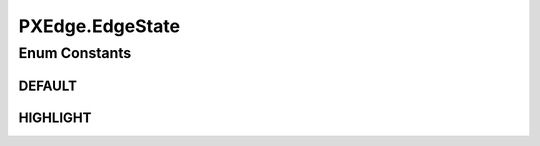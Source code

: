.. java:import:: java.awt Color

.. java:import:: java.awt.geom Arc2D

.. java:import:: java.awt.geom Point2D

.. java:import:: java.beans PropertyChangeEvent

.. java:import:: java.beans PropertyChangeListener

.. java:import:: ca.nengo.ui.lib Style.NengoStyle

.. java:import:: ca.nengo.ui.lib.util Util

.. java:import:: ca.nengo.ui.lib.world Destroyable

.. java:import:: ca.nengo.ui.lib.world WorldObject

.. java:import:: ca.nengo.ui.lib.world.piccolo WorldObjectImpl

PXEdge.EdgeState
================

.. java:package:: ca.nengo.ui.lib.world.piccolo.primitives
   :noindex:

.. java:type:: public static enum EdgeState
   :outertype: PXEdge

   Edge states

   :author: Shu Wu

Enum Constants
--------------
DEFAULT
^^^^^^^

.. java:field:: public static final PXEdge.EdgeState DEFAULT
   :outertype: PXEdge.EdgeState

HIGHLIGHT
^^^^^^^^^

.. java:field:: public static final PXEdge.EdgeState HIGHLIGHT
   :outertype: PXEdge.EdgeState

